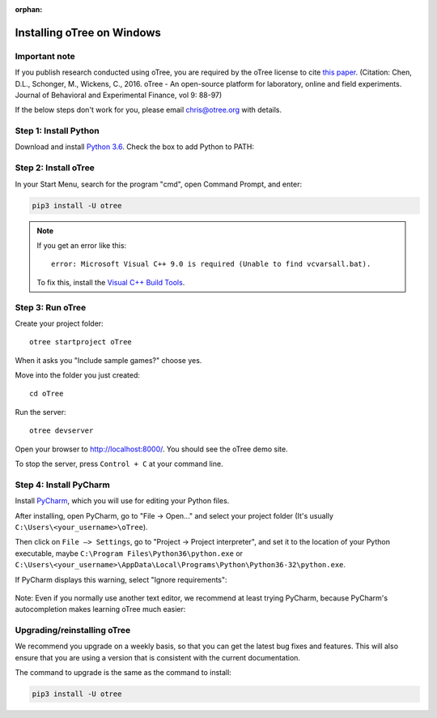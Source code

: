 :orphan:

.. _install-windows:

Installing oTree on Windows
===========================

Important note
--------------

If you publish research conducted using oTree,
you are required by the oTree license to cite
`this paper <http://dx.doi.org/10.1016/j.jbef.2015.12.001>`__.
(Citation: Chen, D.L., Schonger, M., Wickens, C., 2016. oTree - An open-source
platform for laboratory, online and field experiments.
Journal of Behavioral and Experimental Finance, vol 9: 88-97)

If the below steps don't work for you, please email chris@otree.org with details.

Step 1: Install Python
----------------------

Download and install `Python 3.6 <https://www.python.org/ftp/python/3.6.4/python-3.6.4-amd64.exe>`__.
Check the box to add Python to PATH:

.. figure:: _static/setup/py-win-installer.png

Step 2: Install oTree
---------------------

In your Start Menu, search for the program "cmd",
open Command Prompt, and enter:

.. code-block:: bash

    pip3 install -U otree

.. note::

    If you get an error like this::

        error: Microsoft Visual C++ 9.0 is required (Unable to find vcvarsall.bat).

    To fix this, install the `Visual C++ Build Tools <http://go.microsoft.com/fwlink/?LinkId=691126>`__.


Step 3: Run oTree
-----------------

Create your project folder::

    otree startproject oTree

When it asks you "Include sample games?" choose yes.

Move into the folder you just created::

    cd oTree

Run the server::

    otree devserver

Open your browser to `http://localhost:8000/ <http://localhost:8000/>`__.
You should see the oTree demo site.

To stop the server, press ``Control + C`` at your command line.

.. _pycharm:

Step 4: Install PyCharm
-----------------------

Install `PyCharm <https://www.jetbrains.com/pycharm/download/>`__,
which you will use for editing your Python files.

After installing, open PyCharm, go to "File -> Open..." and select your project folder
(It's usually ``C:\Users\<your_username>\oTree``).

Then click on ``File –> Settings``, go to "Project -> Project interpreter",
and set it to the location of your Python executable,
maybe ``C:\Program Files\Python36\python.exe`` or
``C:\Users\<your_username>\AppData\Local\Programs\Python\Python36-32\python.exe``.

If PyCharm displays this warning, select "Ignore requirements":

.. figure:: _static/setup/pycharm-psycopg2-warning.png

Note: Even if you normally use another text editor,
we recommend at least trying PyCharm, because PyCharm's autocompletion
makes learning oTree much easier:

.. figure:: _static/setup/pycharm-autocomplete.gif


.. _upgrade:
.. _upgrade-otree-core:

Upgrading/reinstalling oTree
----------------------------

We recommend you upgrade on a weekly basis,
so that you can get the latest bug fixes and features.
This will also ensure that you are using a version that is consistent with the current documentation.

The command to upgrade is the same as the command to install:

.. code-block:: bash

    pip3 install -U otree
